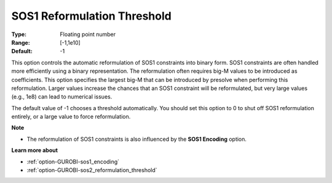 .. _option-GUROBI-sos1_reformulation_threshold:


SOS1 Reformulation Threshold
============================



:Type:	Floating point number	
:Range:	[-1,1e10]	
:Default:	-1	



This option controls the automatic reformulation of SOS1 constraints into binary form. SOS1 constraints are often handled more efficiently using a binary representation. The reformulation often requires big-M values to be introduced as coefficients. This option specifies the largest big-M that can be introduced by presolve when performing this reformulation. Larger values increase the chances that an SOS1 constraint will be reformulated, but very large values (e.g., 1e8) can lead to numerical issues.



The default value of -1 chooses a threshold automatically. You should set this option to 0 to shut off SOS1 reformulation entirely, or a large value to force reformulation.



**Note** 

*	The reformulation of SOS1 constraints is also influenced by the **SOS1 Encoding**  option.




**Learn more about** 

*	:ref:`option-GUROBI-sos1_encoding` 
*	:ref:`option-GUROBI-sos2_reformulation_threshold` 



